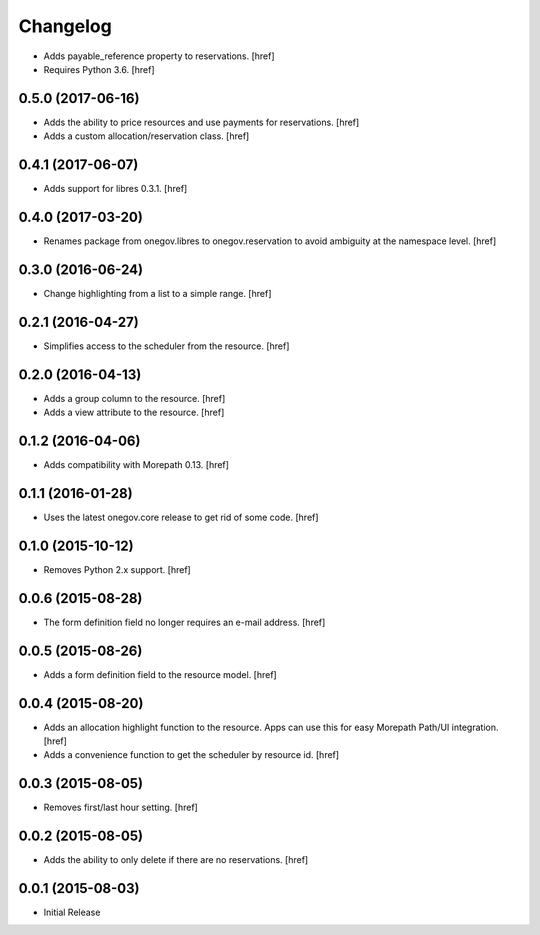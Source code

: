Changelog
---------

- Adds payable_reference property to reservations.
  [href]

- Requires Python 3.6.
  [href]

0.5.0 (2017-06-16)
~~~~~~~~~~~~~~~~~~~

- Adds the ability to price resources and use payments for reservations.
  [href]

- Adds a custom allocation/reservation class.
  [href]

0.4.1 (2017-06-07)
~~~~~~~~~~~~~~~~~~~

- Adds support for libres 0.3.1.
  [href]

0.4.0 (2017-03-20)
~~~~~~~~~~~~~~~~~~~

- Renames package from onegov.libres to onegov.reservation to avoid ambiguity
  at the namespace level.
  [href]

0.3.0 (2016-06-24)
~~~~~~~~~~~~~~~~~~~

- Change highlighting from a list to a simple range.
  [href]

0.2.1 (2016-04-27)
~~~~~~~~~~~~~~~~~~~

- Simplifies access to the scheduler from the resource.
  [href]

0.2.0 (2016-04-13)
~~~~~~~~~~~~~~~~~~~

- Adds a group column to the resource.
  [href]

- Adds a view attribute to the resource.
  [href]

0.1.2 (2016-04-06)
~~~~~~~~~~~~~~~~~~~

- Adds compatibility with Morepath 0.13.
  [href]

0.1.1 (2016-01-28)
~~~~~~~~~~~~~~~~~~~

- Uses the latest onegov.core release to get rid of some code.
  [href]

0.1.0 (2015-10-12)
~~~~~~~~~~~~~~~~~~~

- Removes Python 2.x support.
  [href]

0.0.6 (2015-08-28)
~~~~~~~~~~~~~~~~~~~

- The form definition field no longer requires an e-mail address.
  [href]

0.0.5 (2015-08-26)
~~~~~~~~~~~~~~~~~~~

- Adds a form definition field to the resource model.
  [href]

0.0.4 (2015-08-20)
~~~~~~~~~~~~~~~~~~~

- Adds an allocation highlight function to the resource. Apps can use this for
  easy Morepath Path/UI integration.
  [href]

- Adds a convenience function to get the scheduler by resource id.
  [href]

0.0.3 (2015-08-05)
~~~~~~~~~~~~~~~~~~~

- Removes first/last hour setting.
  [href]

0.0.2 (2015-08-05)
~~~~~~~~~~~~~~~~~~~

- Adds the ability to only delete if there are no reservations.
  [href]

0.0.1 (2015-08-03)
~~~~~~~~~~~~~~~~~~~

- Initial Release
